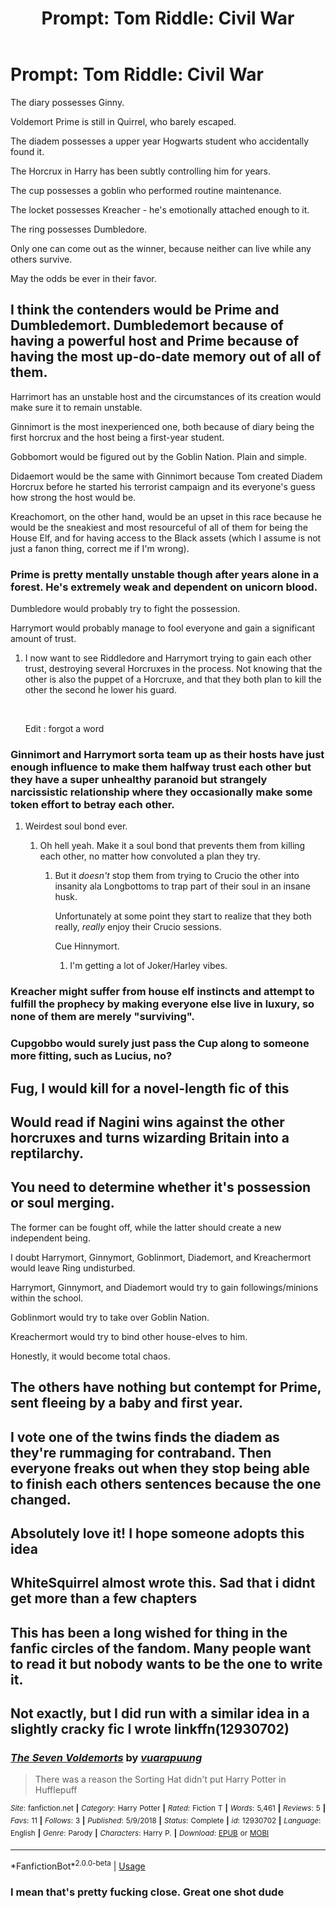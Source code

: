 #+TITLE: Prompt: Tom Riddle: Civil War

* Prompt: Tom Riddle: Civil War
:PROPERTIES:
:Author: 15_Redstones
:Score: 150
:DateUnix: 1558445404.0
:DateShort: 2019-May-21
:FlairText: Prompt
:END:
The diary possesses Ginny.

Voldemort Prime is still in Quirrel, who barely escaped.

The diadem possesses a upper year Hogwarts student who accidentally found it.

The Horcrux in Harry has been subtly controlling him for years.

The cup possesses a goblin who performed routine maintenance.

The locket possesses Kreacher - he's emotionally attached enough to it.

The ring possesses Dumbledore.

Only one can come out as the winner, because neither can live while any others survive.

May the odds be ever in their favor.


** I think the contenders would be Prime and Dumbledemort. Dumbledemort because of having a powerful host and Prime because of having the most up-do-date memory out of all of them.

Harrimort has an unstable host and the circumstances of its creation would make sure it to remain unstable.

Ginnimort is the most inexperienced one, both because of diary being the first horcrux and the host being a first-year student.

Gobbomort would be figured out by the Goblin Nation. Plain and simple.

Didaemort would be the same with Ginnimort because Tom created Diadem Horcrux before he started his terrorist campaign and its everyone's guess how strong the host would be.

Kreachomort, on the other hand, would be an upset in this race because he would be the sneakiest and most resourceful of all of them for being the House Elf, and for having access to the Black assets (which I assume is not just a fanon thing, correct me if I'm wrong).
:PROPERTIES:
:Author: altairtyraen
:Score: 74
:DateUnix: 1558447842.0
:DateShort: 2019-May-21
:END:

*** Prime is pretty mentally unstable though after years alone in a forest. He's extremely weak and dependent on unicorn blood.

Dumbledore would probably try to fight the possession.

Harrymort would probably manage to fool everyone and gain a significant amount of trust.
:PROPERTIES:
:Author: 15_Redstones
:Score: 49
:DateUnix: 1558448431.0
:DateShort: 2019-May-21
:END:

**** I now want to see Riddledore and Harrymort trying to gain each other trust, destroying several Horcruxes in the process. Not knowing that the other is also the puppet of a Horcruxe, and that they both plan to kill the other the second he lower his guard.

​

Edit : forgot a word
:PROPERTIES:
:Author: PlusMortgage
:Score: 55
:DateUnix: 1558450390.0
:DateShort: 2019-May-21
:END:


*** Ginnimort and Harrymort sorta team up as their hosts have just enough influence to make them halfway trust each other but they have a super unhealthy paranoid but strangely narcissistic relationship where they occasionally make some token effort to betray each other.
:PROPERTIES:
:Author: RTCielo
:Score: 44
:DateUnix: 1558452535.0
:DateShort: 2019-May-21
:END:

**** Weirdest soul bond ever.
:PROPERTIES:
:Author: kenneth1221
:Score: 43
:DateUnix: 1558454688.0
:DateShort: 2019-May-21
:END:

***** Oh hell yeah. Make it a soul bond that prevents them from killing each other, no matter how convoluted a plan they try.
:PROPERTIES:
:Author: RTCielo
:Score: 23
:DateUnix: 1558454894.0
:DateShort: 2019-May-21
:END:

****** But it /doesn't/ stop them from trying to Crucio the other into insanity ala Longbottoms to trap part of their soul in an insane husk.

Unfortunately at some point they start to realize that they both really, /really/ enjoy their Crucio sessions.

Cue Hinnymort.
:PROPERTIES:
:Author: kenneth1221
:Score: 15
:DateUnix: 1558492438.0
:DateShort: 2019-May-22
:END:

******* I'm getting a lot of Joker/Harley vibes.
:PROPERTIES:
:Author: RTCielo
:Score: 5
:DateUnix: 1558492515.0
:DateShort: 2019-May-22
:END:


*** Kreacher might suffer from house elf instincts and attempt to fulfill the prophecy by making everyone else live in luxury, so none of them are merely "surviving".
:PROPERTIES:
:Author: kenneth1221
:Score: 14
:DateUnix: 1558458045.0
:DateShort: 2019-May-21
:END:


*** Cupgobbo would surely just pass the Cup along to someone more fitting, such as Lucius, no?
:PROPERTIES:
:Author: ForwardDiscussion
:Score: 7
:DateUnix: 1558451006.0
:DateShort: 2019-May-21
:END:


** Fug, I would kill for a novel-length fic of this
:PROPERTIES:
:Author: Slightly_Too_Heavy
:Score: 36
:DateUnix: 1558445684.0
:DateShort: 2019-May-21
:END:


** Would read if Nagini wins against the other horcruxes and turns wizarding Britain into a reptilarchy.
:PROPERTIES:
:Author: RoyTellier
:Score: 27
:DateUnix: 1558471857.0
:DateShort: 2019-May-22
:END:


** You need to determine whether it's possession or soul merging.

The former can be fought off, while the latter should create a new independent being.

I doubt Harrymort, Ginnymort, Goblinmort, Diademort, and Kreachermort would leave Ring undisturbed.

Harrymort, Ginnymort, and Diademort would try to gain followings/minions within the school.

Goblinmort would try to take over Goblin Nation.

Kreachermort would try to bind other house-elves to him.

Honestly, it would become total chaos.
:PROPERTIES:
:Author: InquisitorCOC
:Score: 21
:DateUnix: 1558464609.0
:DateShort: 2019-May-21
:END:


** The others have nothing but contempt for Prime, sent fleeing by a baby and first year.
:PROPERTIES:
:Author: streakermaximus
:Score: 17
:DateUnix: 1558450683.0
:DateShort: 2019-May-21
:END:


** I vote one of the twins finds the diadem as they're rummaging for contraband. Then everyone freaks out when they stop being able to finish each others sentences because the one changed.
:PROPERTIES:
:Author: PrincessApprentice
:Score: 13
:DateUnix: 1558476069.0
:DateShort: 2019-May-22
:END:


** Absolutely love it! I hope someone adopts this idea
:PROPERTIES:
:Author: naidhe
:Score: 5
:DateUnix: 1558449489.0
:DateShort: 2019-May-21
:END:


** WhiteSquirrel almost wrote this. Sad that i didnt get more than a few chapters
:PROPERTIES:
:Author: natus92
:Score: 3
:DateUnix: 1558482674.0
:DateShort: 2019-May-22
:END:


** This has been a long wished for thing in the fanfic circles of the fandom. Many people want to read it but nobody wants to be the one to write it.
:PROPERTIES:
:Author: hamoboy
:Score: 2
:DateUnix: 1558487658.0
:DateShort: 2019-May-22
:END:


** Not exactly, but I did run with a similar idea in a slightly cracky fic I wrote linkffn(12930702)
:PROPERTIES:
:Author: romanlooksstrong
:Score: 2
:DateUnix: 1558502254.0
:DateShort: 2019-May-22
:END:

*** [[https://www.fanfiction.net/s/12930702/1/][*/The Seven Voldemorts/*]] by [[https://www.fanfiction.net/u/684126/vuarapuung][/vuarapuung/]]

#+begin_quote
  There was a reason the Sorting Hat didn't put Harry Potter in Hufflepuff
#+end_quote

^{/Site/:} ^{fanfiction.net} ^{*|*} ^{/Category/:} ^{Harry} ^{Potter} ^{*|*} ^{/Rated/:} ^{Fiction} ^{T} ^{*|*} ^{/Words/:} ^{5,461} ^{*|*} ^{/Reviews/:} ^{5} ^{*|*} ^{/Favs/:} ^{11} ^{*|*} ^{/Follows/:} ^{3} ^{*|*} ^{/Published/:} ^{5/9/2018} ^{*|*} ^{/Status/:} ^{Complete} ^{*|*} ^{/id/:} ^{12930702} ^{*|*} ^{/Language/:} ^{English} ^{*|*} ^{/Genre/:} ^{Parody} ^{*|*} ^{/Characters/:} ^{Harry} ^{P.} ^{*|*} ^{/Download/:} ^{[[http://www.ff2ebook.com/old/ffn-bot/index.php?id=12930702&source=ff&filetype=epub][EPUB]]} ^{or} ^{[[http://www.ff2ebook.com/old/ffn-bot/index.php?id=12930702&source=ff&filetype=mobi][MOBI]]}

--------------

*FanfictionBot*^{2.0.0-beta} | [[https://github.com/tusing/reddit-ffn-bot/wiki/Usage][Usage]]
:PROPERTIES:
:Author: FanfictionBot
:Score: 3
:DateUnix: 1558502274.0
:DateShort: 2019-May-22
:END:


*** I mean that's pretty fucking close. Great one shot dude
:PROPERTIES:
:Author: GriffinJ
:Score: 1
:DateUnix: 1558614828.0
:DateShort: 2019-May-23
:END:
